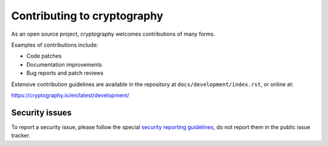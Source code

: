 Contributing to cryptography
============================

As an open source project, cryptography welcomes contributions of many forms.

Examples of contributions include:

* Code patches
* Documentation improvements
* Bug reports and patch reviews

Extensive contribution guidelines are available in the repository at
``docs/development/index.rst``, or online at:

https://cryptography.io/en/latest/development/

Security issues
---------------

To report a security issue, please follow the special `security reporting
guidelines`_, do not report them in the public issue tracker.

.. _`security reporting guidelines`: https://cryptography.io/en/latest/security/
